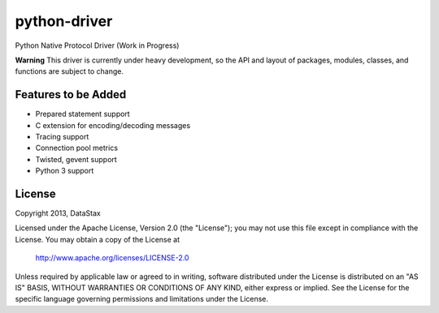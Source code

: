 python-driver
=============
Python Native Protocol Driver (Work in Progress)

**Warning**
This driver is currently under heavy development, so the API and layout of
packages, modules, classes, and functions are subject to change.


Features to be Added
--------------------
* Prepared statement support
* C extension for encoding/decoding messages
* Tracing support
* Connection pool metrics
* Twisted, gevent support
* Python 3 support

License
-------
Copyright 2013, DataStax

Licensed under the Apache License, Version 2.0 (the "License");
you may not use this file except in compliance with the License.
You may obtain a copy of the License at

   http://www.apache.org/licenses/LICENSE-2.0

Unless required by applicable law or agreed to in writing, software
distributed under the License is distributed on an "AS IS" BASIS,
WITHOUT WARRANTIES OR CONDITIONS OF ANY KIND, either express or implied.
See the License for the specific language governing permissions and
limitations under the License.
